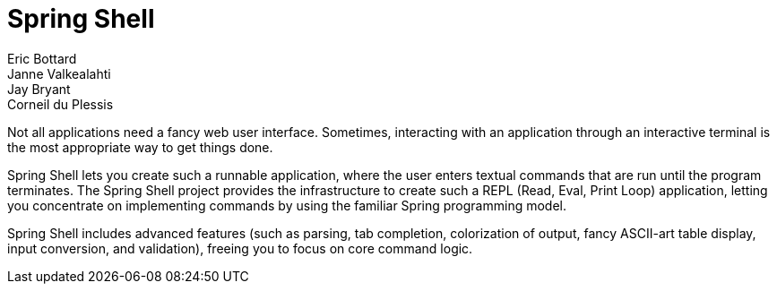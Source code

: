 = Spring Shell
Eric Bottard; Janne Valkealahti; Jay Bryant; Corneil du Plessis
:page-section-summary-toc: 1

Not all applications need a fancy web user interface. Sometimes, interacting with an application through an interactive terminal is the most appropriate way to get things done.

Spring Shell lets you create such a runnable application, where the user enters textual commands that are run until the program terminates. The Spring Shell project provides the infrastructure to create such a REPL (Read, Eval, Print Loop) application, letting you concentrate on implementing commands by using the familiar Spring programming model.

Spring Shell includes advanced features (such as parsing, tab completion, colorization of output, fancy ASCII-art table display, input conversion, and validation), freeing you to focus on core command logic.

